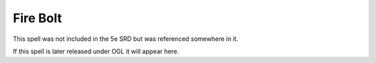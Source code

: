 
.. _srd:fire-bolt:

Fire Bolt
-------------------------------------------------------------

This spell was not included in the 5e SRD but was referenced somewhere in it.

If this spell is later released under OGL it will appear here.
